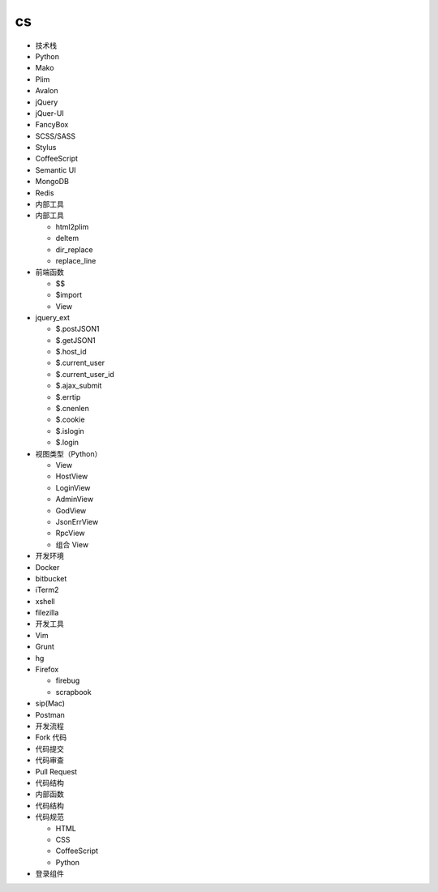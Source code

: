 
cs
====

-  技术栈
-  Python
-  Mako
-  Plim
-  Avalon
-  jQuery
-  jQuer-UI
-  FancyBox
-  SCSS/SASS
-  Stylus
-  CoffeeScript
-  Semantic UI
-  MongoDB
-  Redis

-  内部工具
-  内部工具

   -  html2plim
   -  deltem
   -  dir\_replace
   -  replace\_line

-  前端函数

   -  $$
   -  $import
   -  View

-  jquery\_ext

   -  $.postJSON1
   -  $.getJSON1
   -  $.host\_id
   -  $.current\_user
   -  $.current\_user\_id
   -  $.ajax\_submit
   -  $.errtip
   -  $.cnenlen
   -  $.cookie
   -  $.islogin
   -  $.login

-  视图类型（Python）

   -  View
   -  HostView
   -  LoginView
   -  AdminView
   -  GodView
   -  JsonErrView
   -  RpcView
   -  组合 View

-  开发环境
-  Docker
-  bitbucket
-  iTerm2
-  xshell
-  filezilla

-  开发工具
-  Vim
-  Grunt
-  hg
-  Firefox

   -  firebug
   -  scrapbook

-  sip(Mac)
-  Postman

-  开发流程
-  Fork 代码
-  代码提交
-  代码审查
-  Pull Request
-  代码结构
-  内部函数
-  代码结构
-  代码规范

   -  HTML
   -  CSS
   -  CoffeeScript
   -  Python

-  登录组件
